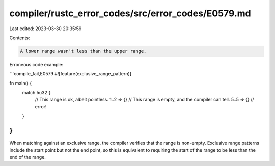 compiler/rustc_error_codes/src/error_codes/E0579.md
===================================================

Last edited: 2023-03-30 20:35:59

Contents:

.. code-block:: md

    A lower range wasn't less than the upper range.

Erroneous code example:

```compile_fail,E0579
#![feature(exclusive_range_pattern)]

fn main() {
    match 5u32 {
        // This range is ok, albeit pointless.
        1..2 => {}
        // This range is empty, and the compiler can tell.
        5..5 => {} // error!
    }
}
```

When matching against an exclusive range, the compiler verifies that the range
is non-empty. Exclusive range patterns include the start point but not the end
point, so this is equivalent to requiring the start of the range to be less
than the end of the range.


